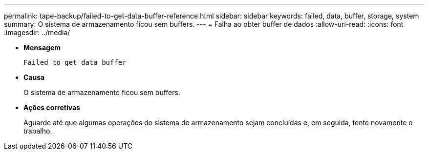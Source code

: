 ---
permalink: tape-backup/failed-to-get-data-buffer-reference.html 
sidebar: sidebar 
keywords: failed, data, buffer, storage, system 
summary: O sistema de armazenamento ficou sem buffers. 
---
= Falha ao obter buffer de dados
:allow-uri-read: 
:icons: font
:imagesdir: ../media/


[role="lead"]
* *Mensagem*
+
`Failed to get data buffer`

* *Causa*
+
O sistema de armazenamento ficou sem buffers.

* *Ações corretivas*
+
Aguarde até que algumas operações do sistema de armazenamento sejam concluídas e, em seguida, tente novamente o trabalho.



